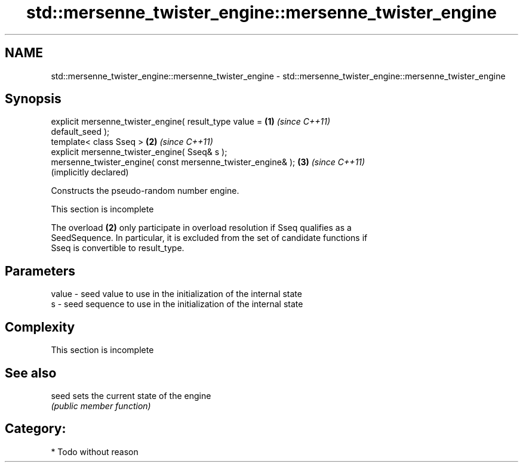 .TH std::mersenne_twister_engine::mersenne_twister_engine 3 "Nov 25 2015" "2.1 | http://cppreference.com" "C++ Standard Libary"
.SH NAME
std::mersenne_twister_engine::mersenne_twister_engine \- std::mersenne_twister_engine::mersenne_twister_engine

.SH Synopsis
   explicit mersenne_twister_engine( result_type value =      \fB(1)\fP \fI(since C++11)\fP
   default_seed );
   template< class Sseq >                                     \fB(2)\fP \fI(since C++11)\fP
   explicit mersenne_twister_engine( Sseq& s );
   mersenne_twister_engine( const mersenne_twister_engine& ); \fB(3)\fP \fI(since C++11)\fP
                                                                  (implicitly declared)

   Constructs the pseudo-random number engine.

    This section is incomplete

   The overload \fB(2)\fP only participate in overload resolution if Sseq qualifies as a
   SeedSequence. In particular, it is excluded from the set of candidate functions if
   Sseq is convertible to result_type.

.SH Parameters

   value - seed value to use in the initialization of the internal state
   s     - seed sequence to use in the initialization of the internal state

.SH Complexity

    This section is incomplete

.SH See also

   seed sets the current state of the engine
        \fI(public member function)\fP 

.SH Category:

     * Todo without reason
